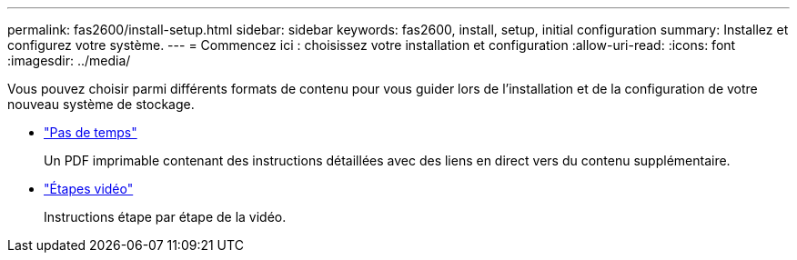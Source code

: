 ---
permalink: fas2600/install-setup.html 
sidebar: sidebar 
keywords: fas2600, install, setup, initial configuration 
summary: Installez et configurez votre système. 
---
= Commencez ici : choisissez votre installation et configuration
:allow-uri-read: 
:icons: font
:imagesdir: ../media/


[role="lead"]
Vous pouvez choisir parmi différents formats de contenu pour vous guider lors de l'installation et de la configuration de votre nouveau système de stockage.

* link:https://library.netapp.com/ecm/ecm_download_file/ECMLP2316768["Pas de temps"^]
+
Un PDF imprimable contenant des instructions détaillées avec des liens en direct vers du contenu supplémentaire.

* link:https://youtu.be/Q6orVMyj94A["Étapes vidéo"^]
+
Instructions étape par étape de la vidéo.


